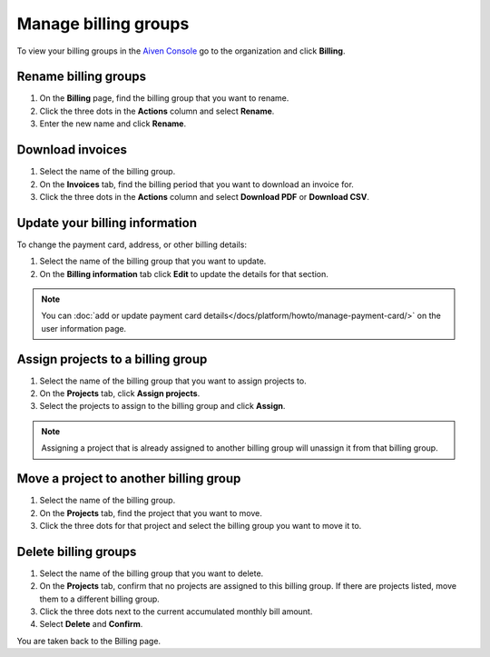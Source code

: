 Manage billing groups 
======================

To view your billing groups in the `Aiven Console <https://console.aiven.io/>`_ go to the organization and click **Billing**. 

Rename billing groups
""""""""""""""""""""""

#. On the **Billing** page, find the billing group that you want to rename. 

#. Click the three dots in the **Actions** column and select **Rename**.

#. Enter the new name and click **Rename**.

Download invoices
""""""""""""""""""

#. Select the name of the billing group.

#. On the **Invoices** tab, find the billing period that you want to download an invoice for. 

#. Click the three dots in the **Actions** column and select **Download PDF** or **Download CSV**.

Update your billing information
""""""""""""""""""""""""""""""""

To change the payment card, address, or other billing details:

#. Select the name of the billing group that you want to update.

#. On the **Billing information** tab click **Edit** to update the details for that section.

.. note:: You can :doc:`add or update payment card details</docs/platform/howto/manage-payment-card/>` on the user information page. 

Assign projects to a billing group
""""""""""""""""""""""""""""""""""

#. Select the name of the billing group that you want to assign projects to.

#. On the **Projects** tab, click **Assign projects**.

#. Select the projects to assign to the billing group and click **Assign**.

.. note:: Assigning a project that is already assigned to another billing group will unassign it from that billing group.

Move a project to another billing group
"""""""""""""""""""""""""""""""""""""""

#. Select the name of the billing group.

#. On the **Projects** tab, find the project that you want to move.

#. Click the three dots for that project and select the billing group you want to move it to.

Delete billing groups 
""""""""""""""""""""""

#. Select the name of the billing group that you want to delete.

#. On the **Projects** tab, confirm that no projects are assigned to this billing group. If there are projects listed, move them to a different billing group.

#. Click the three dots next to the current accumulated monthly bill amount.

#. Select **Delete** and **Confirm**.

You are taken back to the Billing page.


